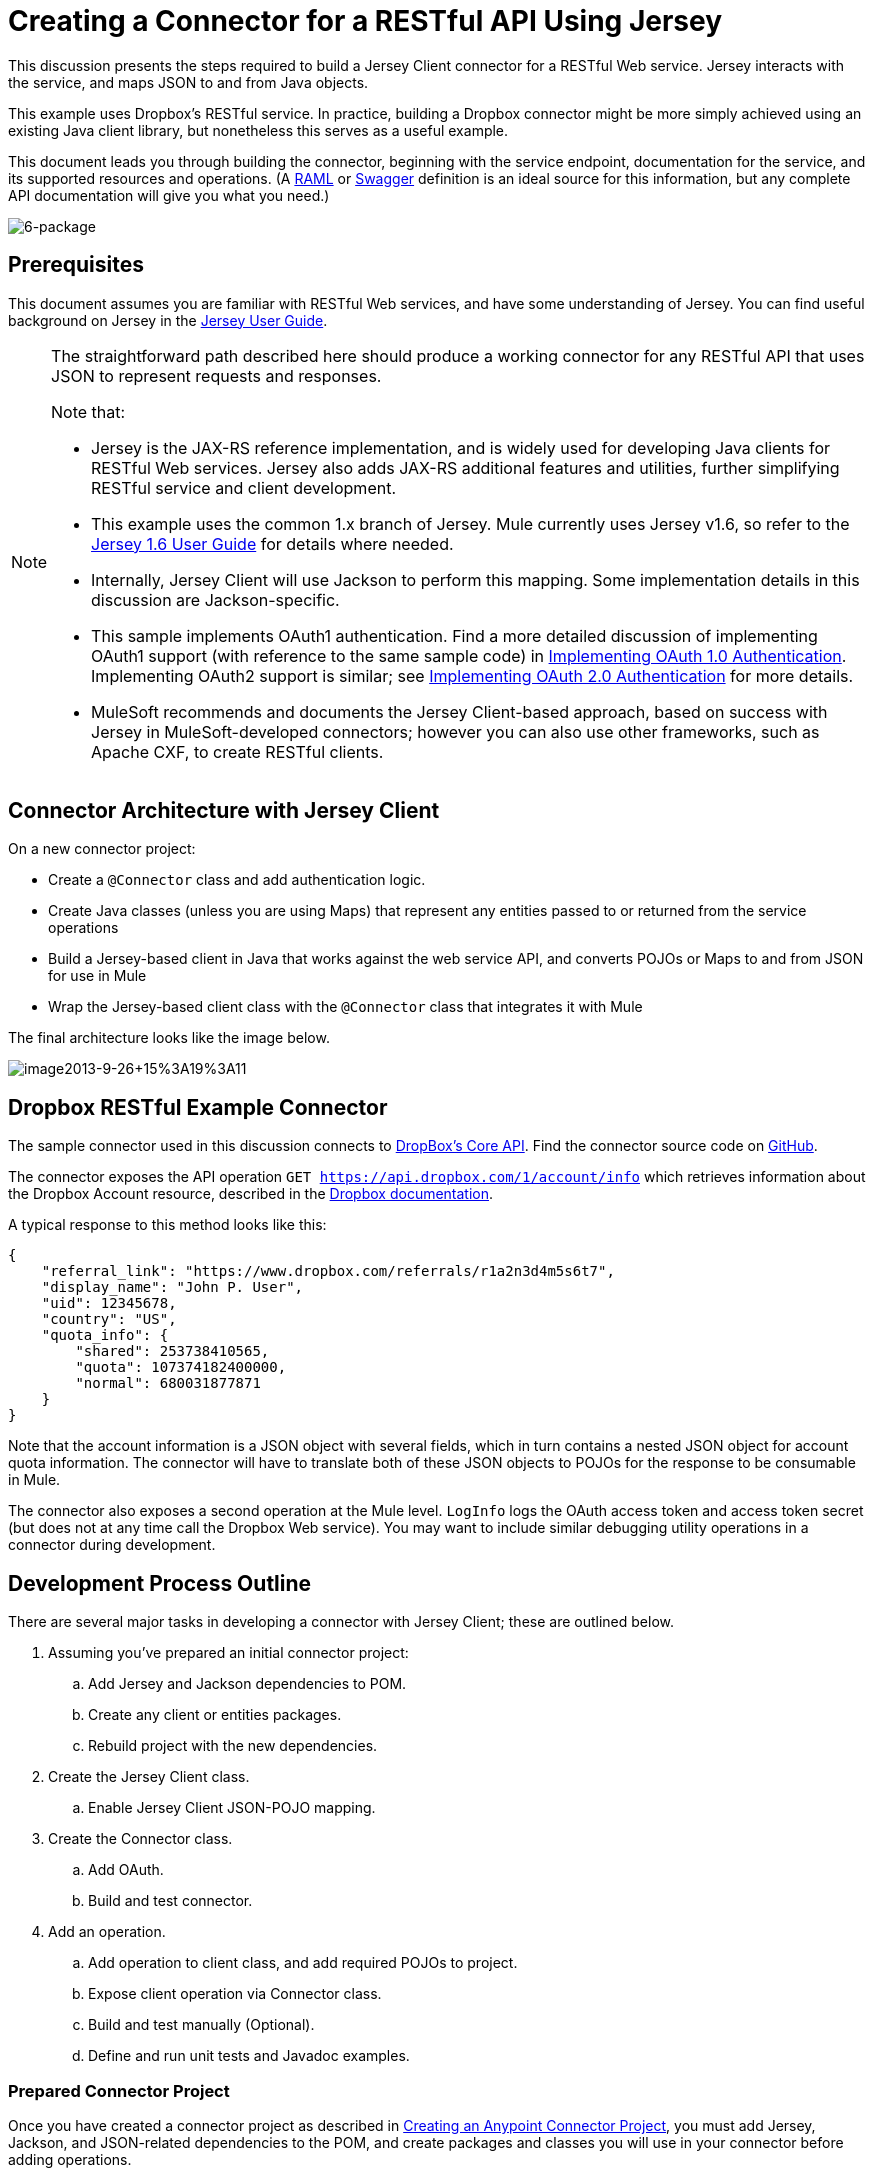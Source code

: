 = Creating a Connector for a RESTful API Using Jersey

This discussion presents the steps required to build a Jersey Client connector for a RESTful Web service. Jersey interacts with the service, and maps JSON to and from Java objects.

This example uses Dropbox's RESTful service. In practice, building a Dropbox connector might be more simply achieved using an existing Java client library, but nonetheless this serves as a useful example.

This document leads you through building the connector, beginning with the service endpoint, documentation for the service, and its supported resources and operations. (A http://www.raml.org/[RAML] or https://developers.helloreverb.com/swagger/[Swagger] definition is an ideal source for this information, but any complete API documentation will give you what you need.)

image:6-package.png[6-package]

== Prerequisites

This document assumes you are familiar with RESTful Web services, and have some understanding of Jersey. You can find useful background on Jersey in the https://jersey.java.net/documentation/1.6/user-guide.html[Jersey User Guide].

[NOTE]
====
The straightforward path described here should produce a working connector for any RESTful API that uses JSON to represent requests and responses.

Note that:

* Jersey is the JAX-RS reference implementation, and is widely used for developing Java clients for RESTful Web services. Jersey also adds JAX-RS additional features and utilities, further simplifying RESTful service and client development.
* This example uses the common 1.x branch of Jersey. Mule currently uses Jersey v1.6, so refer to the link:https://jersey.java.net/documentation/1.6/user-guide.html[Jersey 1.6 User Guide] for details where needed.
* Internally, Jersey Client will use Jackson to perform this mapping. Some implementation details in this discussion are Jackson-specific.
* This sample implements OAuth1 authentication. Find a more detailed discussion of implementing OAuth1 support (with reference to the same sample code) in link:/anypoint-connector-devkit/v/3.5/oauth-v1[Implementing OAuth 1.0 Authentication]. Implementing OAuth2 support is similar; see link:/anypoint-connector-devkit/v/3.5/oauth-v2[Implementing OAuth 2.0 Authentication] for more details.
* MuleSoft recommends and documents the Jersey Client-based approach, based on success with Jersey in MuleSoft-developed connectors; however you can also use other frameworks, such as Apache CXF, to create RESTful clients.
====

== Connector Architecture with Jersey Client

On a new connector project:

* Create a `@Connector` class and add authentication logic.
* Create Java classes (unless you are using Maps) that represent any entities passed to or returned from the service operations
* Build a Jersey-based client in Java that works against the web service API, and converts POJOs or Maps to and from JSON for use in Mule
* Wrap the Jersey-based client class with the `@Connector` class that integrates it with Mule

The final architecture looks like the image below.

image:image2013-9-26+15%3A19%3A11.png[image2013-9-26+15%3A19%3A11]

== Dropbox RESTful Example Connector

The sample connector used in this discussion connects to https://www.dropbox.com/developers/core/docs[DropBox's Core API]. Find the connector source code on https://github.com/mulesoft/devkit-documentation-rest-jersey[GitHub].

The connector exposes the API operation `GET https://api.dropbox.com/1/account/info` which retrieves information about the Dropbox Account resource, described in the link:https://www.dropbox.com/developers/core/docs#account-info[Dropbox documentation]. 

A typical response to this method looks like this:

[source, code, linenums]
----
{
    "referral_link": "https://www.dropbox.com/referrals/r1a2n3d4m5s6t7",
    "display_name": "John P. User",
    "uid": 12345678,
    "country": "US",
    "quota_info": {
        "shared": 253738410565,
        "quota": 107374182400000,
        "normal": 680031877871
    }
}
----

Note that the account information is a JSON object with several fields, which in turn contains a nested JSON object for account quota information. The connector will have to translate both of these JSON objects to POJOs for the response to be consumable in Mule.

The connector also exposes a second operation at the Mule level. `LogInfo` logs the OAuth access token and access token secret (but does not at any time call the Dropbox Web service). You may want to include similar debugging utility operations in a connector during development.

== Development Process Outline

There are several major tasks in developing a connector with Jersey Client; these are outlined below.

. Assuming you've prepared an initial connector project:
.. Add Jersey and Jackson dependencies to POM.
.. Create any client or entities packages.
.. Rebuild project with the new dependencies.
. Create the Jersey Client class.
.. Enable Jersey Client JSON-POJO mapping.
. Create the Connector class.
.. Add OAuth.
.. Build and test connector.
. Add an operation.
.. Add operation to client class, and add required POJOs to project.
.. Expose client operation via Connector class.
.. Build and test manually (Optional).
.. Define and run unit tests and Javadoc examples.

=== Prepared Connector Project

Once you have created a connector project as described in link:/anypoint-connector-devkit/v/3.5/creating-an-anypoint-connector-project[Creating an Anypoint Connector Project], you must add Jersey, Jackson, and JSON-related dependencies to the POM, and create packages and classes you will use in your connector before adding operations.

==== Adding Dependencies to the POM

The following `<dependency>` elements add Jersey, Jackson, and Mule JSON support to your project:

*POM Dependencies for Jersey, Jackson and JSON*

[source, xml, linenums]
----
<!-- Add this to use Jersey Client -->
    <dependency>
            <groupId>com.sun.jersey</groupId>
            <artifactId>jersey-client</artifactId>
            <version>${jersey.client.version}</version>
        </dependency>
          
    <!-- Add this to use Mule support for JSON based on Jackson -->
          
        <dependency>
            <groupId>org.mule.modules</groupId>
            <artifactId>mule-module-json</artifactId>
            <version>${mule.version}</version>
            <scope>provided</scope>
        </dependency>
----

Add these to the `<dependencies>` element in your POM, along with any other dependencies required by your project. For example, the Dropbox sample connector adds the following additional dependency for OAuth support:

[source, xml, linenums]
----
<!-- Add this to use OAuth support in DevKit-->  
        <dependency>
            <groupId>oauth.signpost</groupId>
            <artifactId>signpost-core</artifactId>
            <version>1.2.1.2</version>
        </dependency>
----

The complete POM for the Dropbox sample connector project as generated from the Devkit 3.5 connector Maven archetype is shown below.

.Dropbox RESTful Connector pom.xml:
[source, xml, linenums]
----
<project xmlns="http://maven.apache.org/POM/4.0.0" xmlns:xsi="http://www.w3.org/2001/XMLSchema-instance"
         xsi:schemaLocation="http://maven.apache.org/POM/4.0.0 http://maven.apache.org/xsd/maven-4.0.0.xsd">
    <modelVersion>4.0.0</modelVersion>
    <groupId>org.mule.samples.devkit</groupId>
    <artifactId>dropboxrest</artifactId>
    <version>1.0-SNAPSHOT</version>
    <packaging>mule-module</packaging>
    <name>Mule ${serviceName} Cloud Connector</name>
    <parent>
        <groupId>org.mule.tools.devkit</groupId>
        <artifactId>mule-devkit-parent</artifactId>
        <version>3.5.0-andes</version>
    </parent>
    <properties>
        <junit.version>4.9</junit.version>
        <mockito.version>1.8.2</mockito.version>
        <jdk.version>1.6</jdk.version>
        <category>Cloud Connectors</category>
        <licensePath>LICENSE.md</licensePath>
        <devkit.studio.package.skip>false</devkit.studio.package.skip>
        <serviceName>DropBox REST Sample</serviceName>

        <!-- required for Jersey Client -->
        <jersey.client.version>1.6</jersey.client.version>
        <jersey.multipart.version>1.3</jersey.multipart.version>
    </properties>

 <dependencies>
        <!-- Add this to use OAuth support in DevKit-->
        <dependency>
            <groupId>oauth.signpost</groupId>
            <artifactId>signpost-core</artifactId>
            <version>1.2.1.2</version>
        </dependency>

        <!-- Add this to use Jersey Client -->
        <dependency>
            <groupId>com.sun.jersey</groupId>
            <artifactId>jersey-client</artifactId>
            <version>${jersey.client.version}</version>
        </dependency>

        <!-- Add this to use Mule support for JSON -->

        <dependency>
            <groupId>org.mule.modules</groupId>
            <artifactId>mule-module-json</artifactId>
            <version>${mule.version}</version>
            <scope>provided</scope>
        </dependency>

 </dependencies>
</project>
----

==== Creating Packages for Supporting Classes

The Dropbox REST Connector uses the following organization to support the different classes used in its connector:

* package `org.mule.examples.restjerseyconnector.client` contains the Jersey Client code class `DropboxClient.java`
* package `org.mule.examples.restjerseyconnector.exception` defines exceptions that can be thrown by the connector:  +
** `DropboxRestConnectorTokenExpiredException`:` `a security/authentication exception
** `DropboxRestConnectorException`:` `a catchall exception
* Package `org.mule.examples.restjerseyconnector.entities` contains two POJOs: `AccountInfo` and `QuotaInfo`, which represent the results from the Dropbox API

The entity classes will typically wind up as incoming or outgoing payloads for operations on your connector. One way to know whether your connector will need entity classes is to look at any documentation or metadata that you have about requests and responses. Wherever you see any JSON Arrays or complex Objects, you will need corresponding entity classes.

For now, create the package but don't populate it with classes.

If your connector will be presenting only Maps to Mule, then you probably won't need to create this package. Only use Maps if your connector is presenting a dynamic data model.

==== Rebuilding the Project with New Dependencies

Now that your POM file includes these additions, perform a clean build and install of your project. Doing so now is a convenient way to spot any errors in your POM before you start doing any real coding. 

Run the following Maven command on the command line from the directory where the project exists:

[source, code, linenums]
----
mvn clean install
----

This command invokes Maven with two goals:

. ' Clean' tells Maven to wipe out all previous build contents.
. ' Install' tells Maven to: +
* compile all the code for the project
* run any defined tests
* package the compiled code as an Eclipse update site
* install it in the local Maven repository

Any failure during this process, such as a failed build or test, will stop Maven from attempting subsequent goals. For further details on Maven builds, see http://maven.apache.org/guides/introduction/introduction-to-the-lifecycle.html[Introduction to the Build Lifecycle] at the Apache Maven project.

Your preferred IDE should have support for this process as well. For example, in Eclipse if you have m2eclipse installed, you can select the project and invoke **Run as > Maven Build.**

=== Create Client Class and `@Connector` Class

The client class does the real work of preparing and making calls to the remote Web service. It serializes and deserializes the request and response entities as JSON. The `@Connector` class creates an instance of the client class when needed, and calls methods to perform operations on resources. The two related tasks here are to create the client class, and update the `@Connector` class to instantiate and reference it.

The client class builds on functionality provided by the Jersey Client. See the link:https://jersey.java.net/documentation/1.6/user-guide.html#client-api[Jersey 1.6 User Guide] for more information. 

==== Required Imports for the Client Class

In order to pick up Jackson and Jersey client functionality, the client class will require at least the following imports:

[source, code, linenums]
----
import javax.ws.rs.core.MediaType;
import com.sun.jersey.api.client.*;
import com.sun.jersey.api.client.config.ClientConfig;
import com.sun.jersey.api.client.config.DefaultClientConfig;
import com.sun.jersey.api.json.JSONConfiguration;
----

Additional imports may be needed for Jersey and Jackson, depending on their use in your particular client. For example, the sample client uses the following imports for OAuth functionality in Jersey:

[source, code, linenums]
----
import com.sun.jersey.oauth.client.OAuthClientFilter;
import com.sun.jersey.oauth.signature.OAuthParameters;
import com.sun.jersey.oauth.signature.OAuthSecrets;
----

The client class in the sample client does not make direct calls to Jackson, so no imports are required.

Expect to add more imports as you add operations, for example if you need to pick up any entity classes and exceptions.

==== Client Class Properties and Constructor

The easiest way to understand how to build your client class constructor is to look at the constructor for the sample connector's client class.

[source, java, linenums]
----
public class DropboxClient {
    private Client client; /* a Jersey client instance */
    private WebResource apiResource;
    private RestJerseyConnector connector;

    public DropboxClient(RestJerseyConnector connector) {
        setConnector(connector);
        ClientConfig clientConfig = new DefaultClientConfig();
/* enable support for JSON to POJO entity mapping in Jersey */
        clientConfig.getFeatures().put(JSONConfiguration.FEATURE_POJO_MAPPING, Boolean.TRUE);
        this.client = Client.create(clientConfig);
        this.apiResource = this.client.resource(getConnector().getApiUrl() + "/" + getConnector().getApiVersion());
    }

...

/* getters, setters and other methods omitted*/

}
----

Note that:

* Certain `@Connector` class values are used frequently in the client class code: +
** API URL and version
** operations for OAuth +
*** consumer key
*** access token
*** consumer secret
*** access token secret
* Without passing `@Connector` class values to every operation or defining them in two places: +
** such values are defined as properties on the `@Connector` class
** an instance of the `@Connector` class is passed into the client class constructor and stored as a property on the client class
* Every client operation will use instances of `com.sun.jersey.api.Client` (the actual Jersey client instance) and `com.sun.jersey.api.client.WebResource` (which represents the top level resource on the service). So these instances are created in the constructor and stored on the client class's `client.` and `apiResource` properties. (Getters and setters for these instances are defined, but that code is omitted here.)

==== Enabling Jersey Client JSON-to-POJO Mapping

To configure a Jersey client instance to enable optional functionality, such as support to map JSON content to POJOs, complete these steps:

. Create an instance of `ClientConfig`.
. Set the desired options.
. Pass the `ClientConfig` to the `Client.create()` method.  

In this case, adding the feature `JSONConfiguration.FEATURE_POJO_MAPPING`  enables the mapping of JSON responses to Java objects.

You will need this functionality regardless of whether you are using a static data model with POJOs for your entities, or a dynamic data model with Maps for your entities.

Later, define the entities passed to and from the class with annotations on the entity classes to control how JSON documents are mapped to object instances.

Note that while Jackson is the default provider of serialization/deserialization for Jersey, you can substitute other providers, such as GSON. Also,** **note that using a different provider will change how you map the service's JSON documents to your connector's entity classes; for more information, refer to your serialization provider's documentation.

=== Client Class Code, Before Adding Operations and Authentication

The complete code for our sample connector, before adding operations and references to entities used, is shown below.

.DropboxRESTClient.java Before Adding Operations:
[source, code, linenums]
----
package org.mule.examples.restjerseyconnector.client;

import javax.ws.rs.core.MediaType;

import com.sun.jersey.api.client.*;
import com.sun.jersey.api.client.config.ClientConfig;
import com.sun.jersey.api.client.config.DefaultClientConfig;
import com.sun.jersey.api.json.JSONConfiguration;
import com.sun.jersey.oauth.client.OAuthClientFilter;
import com.sun.jersey.oauth.signature.OAuthParameters;
import com.sun.jersey.oauth.signature.OAuthSecrets;
import org.mule.examples.restjerseyconnector.RestJerseyConnector;
import org.mule.examples.restjerseyconnector.entities.AccountInfo;
import org.mule.examples.restjerseyconnector.exception.RestJerseyConnectorException;
import org.mule.examples.restjerseyconnector.exception.RestJerseyConnectorTokenExpiredException;

public class DropboxClient {

    private Client client;
    private WebResource apiResource;
    private RestJerseyConnector connector;

    public DropboxClient(RestJerseyConnector connector) {
        setConnector(connector);

        ClientConfig clientConfig = new DefaultClientConfig();
        clientConfig.getFeatures().put(JSONConfiguration.FEATURE_POJO_MAPPING, Boolean.TRUE);
        this.client = Client.create(clientConfig);
        this.apiResource = this.client.resource(getConnector().getApiUrl() + "/" + getConnector().getApiVersion());
    }

    public Client getClient() {
        return client;
    }

    public void setClient(Client client) {
        this.client = client;
    }

    public WebResource getApiResource() {
        return addSignHeader(apiResource);
    }

    public void setApiResource(WebResource apiResource) {
        this.apiResource = apiResource;
    }

    public RestJerseyConnector getConnector() {
        return connector;
    }

    public void setConnector(RestJerseyConnector connector) {
        this.connector = connector;
    }
}
----

=== Completing the `@Connector` Class

When you created your connector project, Maven generated a skeleton `@Connector` class for you. Now you will enhance it to add needed properties (some of them `@Configurable`), initialize the client class when the `@Connector` is initialized, and add authentication functionality.

Your connector will use `@Configurable` properties for a few purposes, such as:

* changing the API root resource URL and version for the service to target a specific sandbox or test system instead of a production environment
* storing authentication-related values the user must configure: +
** for OAuth: the API key and API secret
** for basic authentication: a username and password.

There may also be properties that are not `@Configurable` but that are used internally. For the example, OAuth1 support needs certain properties for the access token and access token secret.

Create properties as needed for all of these:

[source, code, linenums]
----
/**
     * Dropbox API Url
     */
    @Configurable @Optional @Default("https://api.dropbox.com")
    private String apiUrl;
 
    /**
     * Dropbox API version
     */
    @Configurable @Optional @Default("1")
    private String apiVersion;
 
    /**
     * The ApiKey
     */
    @Configurable @OAuthConsumerKey
    private String consumerKey;
    /**
     * The consumerSecret
     */
    @Configurable @OAuthConsumerSecret
    private String consumerSecret;
 
 
    @OAuthAccessToken
    private String accessToken;
     
    @OAuthAccessTokenSecret
    private String accessTokenSecret;
----

Note:

* the use of `@Optional` and `@Default` with `@Configurable`. For more on these annotations, see link:/anypoint-connector-devkit/v/3.5/defining-connector-attributes[Defining Connector Attributes]
* the use of the OAuth annotations

=== The `@Connector` Class `@Start Method` and the Client Class

The `@Connector` class in this instance does NOT have a constructor. Most of its instance properties are configuration properties. Instead, a `@Start` method leverages the Mule life cycle to create an instance of the client class when first needed. It is then saved in an instance variable on the @`Connector` class:

See Integrating Connectors with the Mule Life Cycle for details on the use of the `@Start` annotation.

[NOTE]
====
This example illustrates a useful pattern you can follow in your own connectors.

* The client class constructor takes a reference to the `@Connector` class instance. The properties of the `@Connector` class (including configurable properties) are readily available in the client by calling the getters and setters. This is far easier than passing `@Connector` properties to individual operations as single arguments.  
* The `@Connector` class instance saves a reference to the client class instance, which can be used to call methods on the client class. This instance can also be used in a `@Stop` method, thus tying the lifecycle of the client class instance to the `@Connector` class instance.
====

=== Adding OAuth Authentication

Supporting OAuth 1.0a authentication requires that you make changes in both the `@Connector` class and the client class. These changes are outlined below.

. Import OAuth packages.
. Add OAuth annotations to the `@Connector` class as required for authentication.
. Add OAuth-related `@Configurable` properties: +
* API key
* API secret
* access token
* access token secret (including setters and getters)
. Include the client class code to pass OAuth 1.0a request headers with each request.

For a detailed discussion on the code changes required for OAuth support, seelink:/anypoint-connector-devkit/v/3.5/oauth-v1[Implementing OAuth 1.0 Authentication], which references the same code sample used in this discussion.

=== Building and Testing your Connector

At this point, your connector project has all the necessary elements to build and install in Studio. It's a handy sanity check to perform testing before you begin adding operations.

The process is described in link:/anypoint-connector-devkit/v/3.5/installing-and-testing-your-connector-in-studio[Installing and Testing Your Connector]. 

Building the bare-bones version of the Jersey client connector and installing it in Studio gives you a component in the palette to drag and drop into the canvas. 

== Adding an Operation to the Connector

To add an operation to a connector, you must

* define any entity classes used with the operation, and any new exceptions to be raised
* in the client class, add Jersey code to call the operation, and to serialize and deserialize results
* add a `@Processor` method to the `@Connector` class to expose the operation to Mule

[WARNING]
====
*Apply a Test-Driven Approach* +

When it comes to adding operations to your connector, many successful projects follow a cycle similar to test-driven development.

First, identify detailed requirements for the operation:

* entities (POJOs or Maps with specific content) it can accept as input or return as responses
* responses expected for a range of valid and invalid inputs
* any exceptions the operation may raise, in the event of service unavailability, authentication failure, invalid inputs, and so on

Then, iterate through the following cycle until you have completed all of your planned functionality:

. Create JUnit tests that cover the expected behaviors.
. Implement functionality to satisfy those requirements: +
. Define entities (and annotate them as needed for mapping to/from JSON).
. Create or enhance a method in the client class and a `@Processor` method in the `@Connector` class.
. Update your `@Connector` class with required code snippet comments.
. Run a Maven build to run the JUnit tests and fix any errors until all tests pass.

Continue until you cover all the functionality for each operation. When complete, you have a complete validation suite for your connector to catch any regressions in the event of changes in the target service, the connector itself, Mule ESB, or DevKit.

You may ask, "When do I try my connector in Studio?" It is useful, as well as gratifying, to manually test each operation as you go, in addition to the automated JUnit tests. Testing each operation allows you to

* see basic operation functionality in action as you work on it, which gives you a sense of progress
* see how the connector appears in the Studio UI, something the automated unit tests cannot show you. For example, text from the Javadoc comments is used to populate tooltips for the fields in the dialog boxes in the connector

Manual testing provides the opportunity to polish the appearance of the connector, improve the experience with sensible defaults, and so on.

However, this does not diminish the value of the test-driven approach. Many connector development projects have bogged down or produced hard-to-use connectors because of a failure to define tests as you define the operations, which it seems like (and is) more work up front, but does pay off – you get a better result, faster.
====

=== Defining and Annotating Entity Classes

Defining entity classes (POJOs or Maps) used with your connector operations is up to you – you decide the object model your connector operations present to the rest of Mule. Once you define these classes, you also have to define how to map between the JSON structure and your POJOs. You should add these incrementally, as they are needed by the operations you build.

Internally, Jersey relies on a Jackson-based serialization provider to marshal and unmarshal JSON documents to the object classes passed to and from your connector. This process relies upon Jackson annotations that describe how to map the fields of your entity POJOs to the structure of the JSON content being returned by the Web service. 

The details on the Jackson annotations used for this purpose are in the https://github.com/FasterXML/jackson-databind[Jackson Databind annotations documentation] and the https://github.com/FasterXML/jackson-annotations[full Jackson annotations documentation].  

[NOTE]
Note that the `@Generated` annotation on class `AccountInfo` indicates that this class definition was produced using the  `jsonschema2pojo` utility. If you don't want to come up with your own data model, you can also make use of `jsonschema2pojo` to generate class definitions from sample JSON documents.

[TIP]
====
*Online Tool* +

Covering all possible permutations of mapping a JSON schema or document to a POJO using Jackson is beyond the scope of this document. One way to quickly produce an object model from JSON documents returned by a Web service is to use the link:https://github.com/joelittlejohn/jsonschema2pojo[jsonschema2pojo project] and http://www.jsonschema2pojo.org/[online utility]. This utility was used to produce the entity classes in this example. You can see the final results in the link:https://github.com/mulesoft/devkit-documentation-rest-jersey/tree/master/src/main/java/org/mule/examples/restjerseyconnector/entities[project entity class code in GitHub] and particularly for the above code snippet, the link:https://github.com/mulesoft/devkit-documentation-rest-jersey/tree/master/src/main/java/org/mule/examples/restjerseyconnector/entities[AccountInfo class]. 
====

Mapping the class and its members to a JSON document requires that you make a few changes, outlined below:

* annotate the entity class to configure JSON serialization:

[source, java, linenums]
----
@JsonSerialize(include = JsonSerialize.Inclusion.NON_NULL)
@Generated("com.googlecode.jsonschema2pojo")
@JsonPropertyOrder({ "referral_link", "display_name", "uid", "country", "quota_info" })
public class AccountInfo {
 
...
 
----

* add the `@JsonProperty` annotation to the entity class instance properties (and their getters and setters):

[source, java, linenums]
----
@JsonProperty("referral_link")
    private String referralLink;
     
...
 
    @JsonProperty("referral_link")
    public String getReferralLink() {
        return referralLink;
    }
 
 
    @JsonProperty("referral_link")
    public void setReferralLink(String referralLink) {
        this.referralLink = referralLink;
    }
----

=== Implement the Operation in the Client Class 

Next, you add code to the client class to make the Web Service request via Jersey Client.

==== Helper: Adding Authentication to Jersey Client Requests

Depending on what method of authentication you are using, you will probably have to make code changes in both the `@Connector` and client classes to implement each operation called on the target service. 

In the sample connector, the DropBox API uses OAuth 1.0 to access protected resources. Authentication requires including an authorization header when sending each request. 

Jersey provides a filter chaining mechanism for modifying requests, which can be used to add the header. Because this step is needed for any operation protected by OAuth, the sample uses the convenient method `addSignHeader`:

[source, code, linenums]
----
/**
     * Adds the required OAuthClientFilter to insert the required header when the WebResource is used
     * to access the protected resources of the DropBox API
     *
     * @param webResource The WebResource in which the header will be added
     */
    private WebResource addSignHeader(WebResource webResource) {
        OAuthParameters params = new OAuthParameters();
        params.signatureMethod("PLAINTEXT");
        params.consumerKey(getConnector().getConsumerKey());
        params.setToken(getConnector().getAccessToken());
        OAuthSecrets secrets = new OAuthSecrets();
        secrets.consumerSecret(getConnector().getConsumerSecret());
        secrets.setTokenSecret(getConnector().getAccessTokenSecret());
        OAuthClientFilter filter = new OAuthClientFilter(client.getProviders(), params, secrets);
        webResource.addFilter(filter);
        return webResource;
    }
----

For more information, see the https://jersey.java.net/nonav/apidocs/1.12/jersey/contribs/jersey-oauth/oauth-client/com/sun/jersey/oauth/client/OAuthClientFilter.html[OAuthClientFilter documentation].

==== Helper: Executing a Request via Jersey

Making any request requires:

* marshaling inbound objects to JSON
* calling the Web service
* unmarshaling the response
* handling response status codes and exceptions

As with authentication, use a helper method to encapsulate all these repeated steps. In the sample client class, method `execute()` implements all this logic, as shown below.

[source, code, linenums]
----
/**
     * Executes the Dropbox request
     *
     */
    private <T> T execute(WebResource webResource, String method, Class<T> returnClass) throws RestJerseyConnectorTokenExpiredException,
            RestJerseyConnectorException {
        ClientResponse clientResponse = webResource.accept(MediaType.APPLICATION_JSON).method(method, ClientResponse.class);
        if(clientResponse.getStatus() == 200) {
            return clientResponse.getEntity(returnClass);
        } else if (clientResponse.getStatus() == 401) {
            throw new RestJerseyConnectorTokenExpiredException("The access token has expired; " +
                    clientResponse.getEntity(String.class));
        } else {
            throw new RestJerseyConnectorException(
                    String.format("ERROR - statusCode: %d - message: %s",
                            clientResponse.getStatus(), clientResponse.getEntity(String.class)));
        }
    }
----

==== Handling Exceptions

As already noted, define any exceptions that may arise in your connector in a separate exceptions package. At a minimum, you need a general catch-all exception. Specific exceptions may also be useful to diagnose failures more easily, such as authentication-related failures, application-level errors, and so on. The `execute()` method above is a good place to centralize your exception-handling code, since it passes all requests for all operations.

For our sample connector, package `org.mule.examples.restjerseyconnector.exception` contains two exceptions: a catchall `RestJerseyConnectorException` and the OAuth-related `RestJerseyConnectorTokenExpiredException`. 

[TIP]

Note also that the `execute()` method provides a well-formatted error message. This step improves your ability to diagnose the issue if your connector encounters an error. You may want to put more verbose information here, such as the message sent, the HTTP request method, and so on. +
 +
As you develop your test cases, your tests of invalid or failed requests can check for messages associated with the correct exception. 



Use the `@InvalidateConnectionOn` annotation to handle the reconnection. If the connector uses `@OAuth` as the authentication method, use `@OAuthInvalidateAccessTokenOn` (exception = `MyAccessTokenExpiredException.class`).

==== Creating the Operation Client Method

With those helper classes in place, the actual client method to make a request of a resource is quite short. For the example, the `getAccountInfo()` method makes a GET request of the `/account/info` resource: 

[source, code, linenums]
----
/**
     * Returns the Account Information of the user
     *
     * @return The AccountInfo
     * @throws org.mule.examples.restjerseyconnector.exceptions.RestJerseyConnectorException If the response is an error or the response cannot be parsed as an AccountInfo
     * @throws org.mule.examples.restjerseyconnector.exceptions.RestJerseyConnectorTokenExpiredException If the current token used for the call to the service is no longer valid
     */
    public AccountInfo getAccountInfo()
            throws RestJerseyConnectorException, RestJerseyConnectorTokenExpiredException {
        WebResource webResource = getApiResource().path("account").path("info");
        return execute(webResource, "GET", AccountInfo.class);
}
----

=== Exposing the Operation in the `@Connector` Class

To expose an operation from the client class on the `@Connector` class, you will need to add a `@Processor` method that calls the corresponding method on the Jersey client.

. Update the `@Connector` class to import any entity and exception classes needed to call the client class operation. 
. Define a `@Processor` method on the `@Connector` class, named for the operation.  +
.. Annotate the method as needed for authentication.
. The parameters to this method must match the parameters to expose at the Mule ESB level (in the XML configuration or in the property dialog).  +
.. Annotate the parameters to control default and optional values, their desired positions in Studio property dialogs, etc.
. The method body should call the operation method on the client class, pass the appropriate object, and return the value to be set to the payload.

For our `getAccountInfo` operation, we add the following imports in the `@Connector` class:

[source, java, linenums]
----
import org.mule.examples.restjerseyconnector.entities.AccountInfo;
import org.mule.examples.restjerseyconnector.exceptions.RestJerseyConnectorException;
import org.mule.examples.restjerseyconnector.exceptions.RestJerseyConnectorTokenExpiredException;
----

The `@Processor` method that exposes the` getAccountInfo` operation is shown below.

[source, code, linenums]
----
/**
     * Returns the Account Information of the user
     *
     * {@sample.xml ../../../doc/rest-jersey-connector.xml.sample rest-jersey:get-account-info}
     *
     * @return The AccountInfo object
     * @throws org.mule.examples.restjerseyconnector.exceptions.RestJerseyConnectorException If the response is an error or the response cannot be parsed as an AccountInfo
     * @throws org.mule.examples.restjerseyconnector.exceptions.RestJerseyConnectorTokenExpiredException If the current token used for the call to the service is no longer valid
     */
    @OAuthProtected
    @Processor
    public AccountInfo getAccountInfo() throws RestJerseyConnectorException, RestJerseyConnectorTokenExpiredException {
        return getClient().getAccountInfo();
    }
----

=== Adding XML Configuration Examples for JavaDoc

DevKit enforces Javadoc documentation of the connector's operations, including samples of XML configuration for each supported operation. These are used in the generated JavaDoc for the connector. (To learn more about JavaDoc annotations for DevKit, see link:/anypoint-connector-devkit/v/3.5/creating-reference-documentation[Creating Reference Documentation].)

In the `@Connector` class source code, the following comment links the method to its required XML sample:

* {@`sample.xml ../../../doc/rest-jersey-connector.xml.sample rest-jersey:get-account-info`}

You will see the sample code snippets file in the `doc` folder inside the DevKit generated project.

DevKit created this file, but we need to populate it with example Mule XML configurations for each operation. For this example, add the following to the file to document the operation:

[source, xml, linenums]
----
<!-- BEGIN_INCLUDE(rest-jersey:get-account-info) -->
    <rest-jersey:get-account-info />
<!-- END_INCLUDE(rest-jersey:get-account-info) -->
----

When you build the JavaDoc, the sample above will be inserted into the documentation.

=== Manually Testing Your Connector

Once you have completed all of the steps above, you are ready to build and test your connector manually in Studio. See link:/anypoint-connector-devkit/v/3.5/installing-and-testing-your-connector-in-studio[Installing and Testing Your Connector] for the steps to follow to build your connector and import it into Studio.

DevKit does not force you to add unit tests for your connector, though as noted earlier, this is strongly recommended. If you have added unit tests that your connector does not pass, then your Maven builds fail. You can temporarily bypass your unit tests by  adding the argument `-Dmaven.test.skip=true` to your Maven command. For example:

[source, code, linenums]
----
mvn clean install -Dmaven.test.skip=true
----

Once you have imported your connector into Studio, you will see it in the palette, and you can use it in flows. The Properties Editor shows your operations. 

image:image2013-10-10+22%3A17%3A51.png[image2013-10-10+22%3A17%3A51]

Note the Authorize and Unauthorize operations that are added automatically by DevKit to any OAuth connector.

== Next Steps

Congratulations! You have a connector that works well enough to install in Studio and to pass basic unit tests. Now you can:

* Continue to add operations through the iterative process described above, until you have your desired operations and test cases to validate all desired behaviors. 
* Add tests to your test suite as described in link:/anypoint-connector-devkit/v/3.5/developing-devkit-connector-tests[Developing DevKit Connector Tests].
* Refine the appearance of the connector dialog boxes and XML element, as described in http://www.mulesoft.org/documentation/display/EARLYACCESS/Defining+Connector+Attributes#DefiningConnectorAttributes-CustomizingAttributeslookandfeel[Defining Connector Attributes - Customizing Attributes look and feel]. 
* You can also return to the link:/anypoint-connector-devkit/v/3.5/anypoint-connector-development[Anypoint Connector Development].
